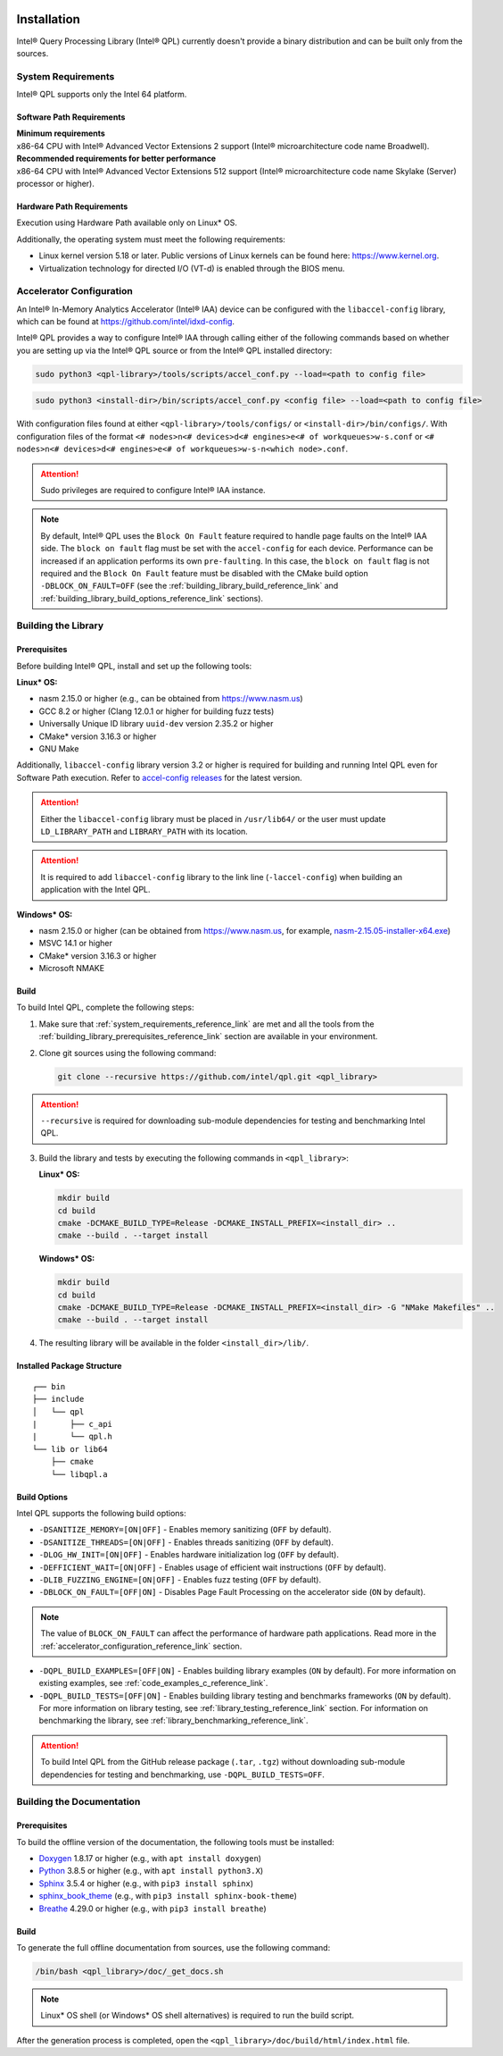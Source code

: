 .. ***************************************************************************
 .. * Copyright (C) 2022 Intel Corporation
 .. *
 .. * SPDX-License-Identifier: MIT
 .. ***************************************************************************/

Installation
############

Intel® Query Processing Library (Intel® QPL) currently doesn't provide a
binary distribution and can be built only from the sources.

.. _system_requirements_reference_link:

System Requirements
*******************

Intel® QPL supports only the Intel 64 platform.

Software Path Requirements
==========================

| **Minimum requirements**
| x86-64 CPU with Intel® Advanced Vector Extensions 2 support
  (Intel® microarchitecture code name Broadwell).

| **Recommended requirements for better performance**
| x86-64 CPU with Intel® Advanced Vector Extensions 512 support
  (Intel® microarchitecture code name Skylake (Server) processor or higher).

.. _system_requirements_hw_path_reference_link:

Hardware Path Requirements
==========================

Execution using Hardware Path available only on Linux* OS.

Additionally, the operating system must meet the following requirements:

- Linux kernel version 5.18 or later. Public versions of Linux
  kernels can be found here: https://www.kernel.org.
- Virtualization technology for directed I/O (VT-d) is enabled through the BIOS menu.

.. _accelerator_configuration_reference_link:

Accelerator Configuration
*************************

An Intel® In-Memory Analytics Accelerator (Intel® IAA) device can be
configured with the ``libaccel-config`` library, which can be found at
https://github.com/intel/idxd-config.

Intel® QPL provides a way to configure Intel® IAA through calling
either of the following commands based on whether you are setting up
via the Intel® QPL source or from the Intel® QPL installed directory:

.. code-block:: shell

   sudo python3 <qpl-library>/tools/scripts/accel_conf.py --load=<path to config file>

.. code-block:: shell

   sudo python3 <install-dir>/bin/scripts/accel_conf.py <config file> --load=<path to config file>

With configuration files found at either ``<qpl-library>/tools/configs/`` or ``<install-dir>/bin/configs/``.
With configuration files of the format ``<# nodes>n<# devices>d<# engines>e<# of workqueues>w-s.conf`` or
``<# nodes>n<# devices>d<# engines>e<# of workqueues>w-s-n<which node>.conf``.

.. attention::

   Sudo privileges are required to configure Intel® IAA instance.

.. note::

  By default, Intel® QPL uses the ``Block On Fault`` feature
  required to handle page faults on the Intel® IAA side. The
  ``block on fault`` flag must be set with the ``accel-config`` for each
  device. Performance can be increased if an application performs its own
  ``pre-faulting``. In this case, the ``block on fault`` flag is
  not required and the ``Block On Fault`` feature must be disabled with the
  CMake build option ``-DBLOCK_ON_FAULT=OFF`` (see the
  :ref:`building_library_build_reference_link` and
  :ref:`building_library_build_options_reference_link` sections).

.. _building_library_reference_link:

Building the Library
********************

.. _building_library_prerequisites_reference_link:

Prerequisites
=============

Before building Intel® QPL, install and set up the following tools:

**Linux\* OS:**

- nasm 2.15.0 or higher (e.g., can be obtained from https://www.nasm.us)

- GCC 8.2 or higher (Clang 12.0.1 or higher for building fuzz tests)

- Universally Unique ID library ``uuid-dev`` version 2.35.2 or higher

- CMake* version 3.16.3 or higher

- GNU Make

Additionally, ``libaccel-config`` library version 3.2 or higher is required
for building and running Intel QPL even for Software Path execution.
Refer to `accel-config releases <https://github.com/intel/idxd-config/releases>`__ for the
latest version.

.. attention::

   Either the ``libaccel-config`` library must be placed in ``/usr/lib64/``
   or the user must update ``LD_LIBRARY_PATH`` and ``LIBRARY_PATH`` with its location.

.. attention::

   It is required to add ``libaccel-config`` library to the link line (``-laccel-config``)
   when building an application with the Intel QPL.

**Windows\* OS:**

- nasm 2.15.0 or higher (can be obtained from https://www.nasm.us, for example,
  `nasm-2.15.05-installer-x64.exe <https://www.nasm.us/pub/nasm/releasebuilds/2.15.05/win64/nasm-2.15.05-installer-x64.exe>`__)

- MSVC 14.1 or higher

- CMake* version 3.16.3 or higher

- Microsoft NMAKE


.. _building_library_build_reference_link:

Build
=====

To build Intel QPL, complete the following steps:

1. Make sure that :ref:`system_requirements_reference_link` are met
   and all the tools from the :ref:`building_library_prerequisites_reference_link`
   section are available in your environment.

2. Clone git sources using the following command:


   .. code-block:: shell

      git clone --recursive https://github.com/intel/qpl.git <qpl_library>

.. attention::

   ``--recursive`` is required for downloading sub-module dependencies for testing
   and benchmarking Intel QPL.

3. Build the library and tests by executing the following commands in ``<qpl_library>``:


   **Linux\* OS:**

   .. code-block:: shell

      mkdir build
      cd build
      cmake -DCMAKE_BUILD_TYPE=Release -DCMAKE_INSTALL_PREFIX=<install_dir> ..
      cmake --build . --target install


   **Windows\* OS:**

   .. code-block:: shell

      mkdir build
      cd build
      cmake -DCMAKE_BUILD_TYPE=Release -DCMAKE_INSTALL_PREFIX=<install_dir> -G "NMake Makefiles" ..
      cmake --build . --target install

4. The resulting library will be available in the folder ``<install_dir>/lib/``.

Installed Package Structure
===========================

::

     ┌── bin
     ├── include
     │   └── qpl
     |       ├── c_api
     |       └── qpl.h
     └── lib or lib64
         ├── cmake
         └── libqpl.a

.. _building_library_build_options_reference_link:

Build Options
=============

Intel QPL supports the following build options:

-  ``-DSANITIZE_MEMORY=[ON|OFF]`` - Enables memory sanitizing (``OFF`` by default).
-  ``-DSANITIZE_THREADS=[ON|OFF]`` - Enables threads sanitizing (``OFF`` by default).
-  ``-DLOG_HW_INIT=[ON|OFF]`` - Enables hardware initialization log (``OFF`` by default).
-  ``-DEFFICIENT_WAIT=[ON|OFF]`` - Enables usage of efficient wait instructions (``OFF`` by default).
-  ``-DLIB_FUZZING_ENGINE=[ON|OFF]`` - Enables fuzz testing (``OFF`` by default).
-  ``-DBLOCK_ON_FAULT=[OFF|ON]`` - Disables Page Fault Processing on the accelerator side (``ON`` by default).

.. note::

   The value of ``BLOCK_ON_FAULT`` can affect the performance of hardware path
   applications. Read more in the :ref:`accelerator_configuration_reference_link` section.

-  ``-DQPL_BUILD_EXAMPLES=[OFF|ON]`` - Enables building library examples (``ON`` by default).
   For more information on existing examples, see :ref:`code_examples_c_reference_link`.

-  ``-DQPL_BUILD_TESTS=[OFF|ON]`` - Enables building library testing and benchmarks frameworks (``ON`` by default).
   For more information on library testing, see :ref:`library_testing_reference_link` section.
   For information on benchmarking the library, see :ref:`library_benchmarking_reference_link`.

.. attention::

   To build Intel QPL from the GitHub release package (``.tar``, ``.tgz``)
   without downloading sub-module dependencies for testing and benchmarking,
   use ``-DQPL_BUILD_TESTS=OFF``.

Building the Documentation
**************************

Prerequisites
=============

To build the offline version of the documentation, the following tools must be installed:

- `Doxygen <https://www.doxygen.nl/index.html>`__ 1.8.17 or higher (e.g., with ``apt install doxygen``)
- `Python <https://www.python.org/>`__ 3.8.5 or higher (e.g., with ``apt install python3.X``)
- `Sphinx <https://www.sphinx-doc.org/en/master/>`__ 3.5.4 or higher (e.g., with ``pip3 install sphinx``)
- `sphinx_book_theme <https://executablebooks.org/en/latest/>`__  (e.g., with ``pip3 install sphinx-book-theme``)
- `Breathe <https://breathe.readthedocs.io/en/latest/>`__ 4.29.0 or higher (e.g., with ``pip3 install breathe``)

Build
=====

To generate the full offline documentation from sources,
use the following command:

.. code-block:: shell

   /bin/bash <qpl_library>/doc/_get_docs.sh

.. note::

   Linux* OS shell (or Windows* OS shell alternatives) is required to run the build script.

After the generation process is completed, open the ``<qpl_library>/doc/build/html/index.html`` file.


